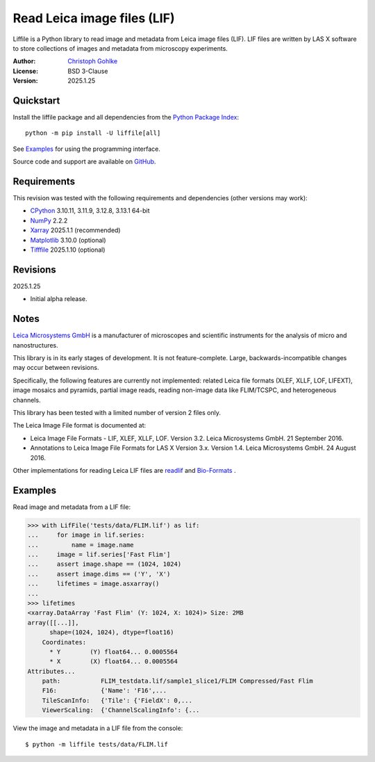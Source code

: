 ..
  This file is generated by setup.py

Read Leica image files (LIF)
============================

Liffile is a Python library to read image and metadata from Leica image files
(LIF). LIF files are written by LAS X software to store collections of images
and metadata from microscopy experiments.

:Author: `Christoph Gohlke <https://www.cgohlke.com>`_
:License: BSD 3-Clause
:Version: 2025.1.25

Quickstart
----------

Install the liffile package and all dependencies from the
`Python Package Index <https://pypi.org/project/liffile/>`_::

    python -m pip install -U liffile[all]

See `Examples`_ for using the programming interface.

Source code and support are available on
`GitHub <https://github.com/cgohlke/liffile>`_.

Requirements
------------

This revision was tested with the following requirements and dependencies
(other versions may work):

- `CPython <https://www.python.org>`_ 3.10.11, 3.11.9, 3.12.8, 3.13.1 64-bit
- `NumPy <https://pypi.org/project/numpy>`_ 2.2.2
- `Xarray <https://pypi.org/project/xarray>`_ 2025.1.1 (recommended)
- `Matplotlib <https://pypi.org/project/matplotlib/>`_ 3.10.0 (optional)
- `Tifffile <https://pypi.org/project/tifffile/>`_ 2025.1.10 (optional)

Revisions
---------

2025.1.25

- Initial alpha release.

Notes
-----

`Leica Microsystems GmbH <https://www.leica.com/>`_ is a manufacturer of
microscopes and scientific instruments for the analysis of micro and
nanostructures.

This library is in its early stages of development. It is not feature-complete.
Large, backwards-incompatible changes may occur between revisions.

Specifically, the following features are currently not implemented:
related Leica file formats (XLEF, XLLF, LOF, LIFEXT), image mosaics and
pyramids, partial image reads, reading non-image data like FLIM/TCSPC,
and heterogeneous channels.

This library has been tested with a limited number of version 2 files only.

The Leica Image File format is documented at:

- Leica Image File Formats - LIF, XLEF, XLLF, LOF. Version 3.2.
  Leica Microsystems GmbH. 21 September 2016.
- Annotations to Leica Image File Formats for LAS X Version 3.x. Version 1.4.
  Leica Microsystems GmbH. 24 August 2016.

Other implementations for reading Leica LIF files are
`readlif <https://github.com/Arcadia-Science/readlif>`_ and
`Bio-Formats <https://github.com/ome/bioformats>`_ .

Examples
--------

Read image and metadata from a LIF file:

.. code-block:: python

    >>> with LifFile('tests/data/FLIM.lif') as lif:
    ...     for image in lif.series:
    ...         name = image.name
    ...     image = lif.series['Fast Flim']
    ...     assert image.shape == (1024, 1024)
    ...     assert image.dims == ('Y', 'X')
    ...     lifetimes = image.asxarray()
    ...
    >>> lifetimes
    <xarray.DataArray 'Fast Flim' (Y: 1024, X: 1024)> Size: 2MB
    array([[...]],
          shape=(1024, 1024), dtype=float16)
        Coordinates:
          * Y        (Y) float64... 0.0005564
          * X        (X) float64... 0.0005564
    Attributes...
        path:           FLIM_testdata.lif/sample1_slice1/FLIM Compressed/Fast Flim
        F16:            {'Name': 'F16',...
        TileScanInfo:   {'Tile': {'FieldX': 0,...
        ViewerScaling:  {'ChannelScalingInfo': {...

View the image and metadata in a LIF file from the console::

    $ python -m liffile tests/data/FLIM.lif